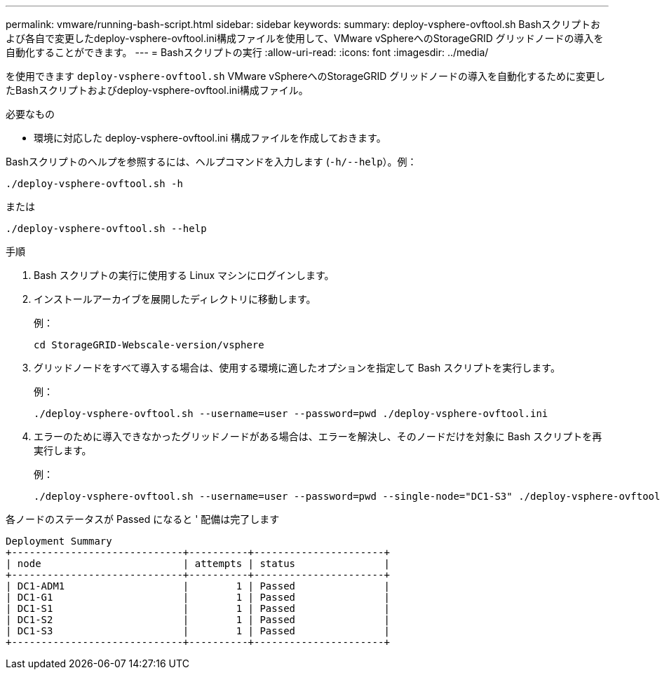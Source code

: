 ---
permalink: vmware/running-bash-script.html 
sidebar: sidebar 
keywords:  
summary: deploy-vsphere-ovftool.sh Bashスクリプトおよび各自で変更したdeploy-vsphere-ovftool.ini構成ファイルを使用して、VMware vSphereへのStorageGRID グリッドノードの導入を自動化することができます。 
---
= Bashスクリプトの実行
:allow-uri-read: 
:icons: font
:imagesdir: ../media/


[role="lead"]
を使用できます `deploy-vsphere-ovftool.sh` VMware vSphereへのStorageGRID グリッドノードの導入を自動化するために変更したBashスクリプトおよびdeploy-vsphere-ovftool.ini構成ファイル。

.必要なもの
* 環境に対応した deploy-vsphere-ovftool.ini 構成ファイルを作成しておきます。


Bashスクリプトのヘルプを参照するには、ヘルプコマンドを入力します (`-h/--help`）。例：

[listing]
----
./deploy-vsphere-ovftool.sh -h
----
または

[listing]
----
./deploy-vsphere-ovftool.sh --help
----
.手順
. Bash スクリプトの実行に使用する Linux マシンにログインします。
. インストールアーカイブを展開したディレクトリに移動します。
+
例：

+
[listing]
----
cd StorageGRID-Webscale-version/vsphere
----
. グリッドノードをすべて導入する場合は、使用する環境に適したオプションを指定して Bash スクリプトを実行します。
+
例：

+
[listing]
----
./deploy-vsphere-ovftool.sh --username=user --password=pwd ./deploy-vsphere-ovftool.ini
----
. エラーのために導入できなかったグリッドノードがある場合は、エラーを解決し、そのノードだけを対象に Bash スクリプトを再実行します。
+
例：

+
[listing]
----
./deploy-vsphere-ovftool.sh --username=user --password=pwd --single-node="DC1-S3" ./deploy-vsphere-ovftool.ini
----


各ノードのステータスが Passed になると ' 配備は完了します

[listing]
----
Deployment Summary
+-----------------------------+----------+----------------------+
| node                        | attempts | status               |
+-----------------------------+----------+----------------------+
| DC1-ADM1                    |        1 | Passed               |
| DC1-G1                      |        1 | Passed               |
| DC1-S1                      |        1 | Passed               |
| DC1-S2                      |        1 | Passed               |
| DC1-S3                      |        1 | Passed               |
+-----------------------------+----------+----------------------+
----
